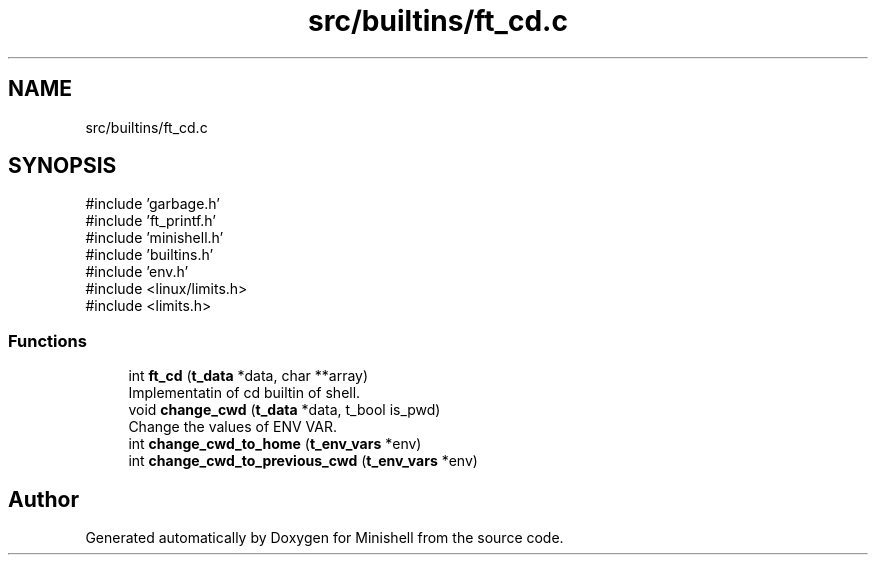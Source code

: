 .TH "src/builtins/ft_cd.c" 3 "Minishell" \" -*- nroff -*-
.ad l
.nh
.SH NAME
src/builtins/ft_cd.c
.SH SYNOPSIS
.br
.PP
\fR#include 'garbage\&.h'\fP
.br
\fR#include 'ft_printf\&.h'\fP
.br
\fR#include 'minishell\&.h'\fP
.br
\fR#include 'builtins\&.h'\fP
.br
\fR#include 'env\&.h'\fP
.br
\fR#include <linux/limits\&.h>\fP
.br
\fR#include <limits\&.h>\fP
.br

.SS "Functions"

.in +1c
.ti -1c
.RI "int \fBft_cd\fP (\fBt_data\fP *data, char **array)"
.br
.RI "Implementatin of cd builtin of shell\&. "
.ti -1c
.RI "void \fBchange_cwd\fP (\fBt_data\fP *data, t_bool is_pwd)"
.br
.RI "Change the values of ENV VAR\&. "
.ti -1c
.RI "int \fBchange_cwd_to_home\fP (\fBt_env_vars\fP *env)"
.br
.ti -1c
.RI "int \fBchange_cwd_to_previous_cwd\fP (\fBt_env_vars\fP *env)"
.br
.in -1c
.SH "Author"
.PP 
Generated automatically by Doxygen for Minishell from the source code\&.
